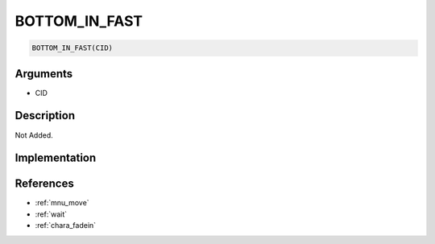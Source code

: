 BOTTOM_IN_FAST
========================

.. code-block:: text

	BOTTOM_IN_FAST(CID)


Arguments
------------

* CID

Description
-------------

Not Added.

Implementation
-------------


References
-------------
* :ref:`mnu_move`
* :ref:`wait`
* :ref:`chara_fadein`
